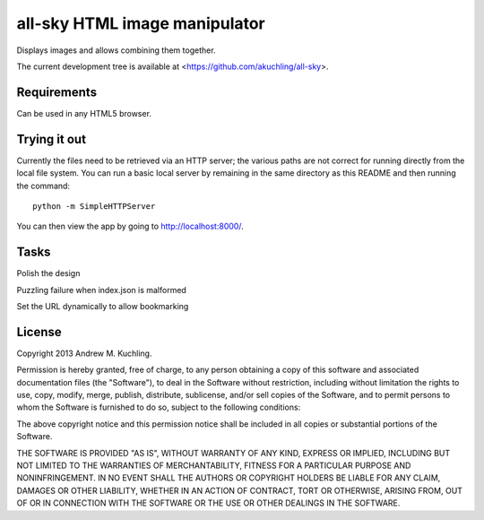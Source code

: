 
all-sky HTML image manipulator
==============================

Displays images and allows combining them together.

The current development tree is available at
<https://github.com/akuchling/all-sky>.


Requirements
------------

Can be used in any HTML5 browser.


Trying it out
-------------

Currently the files need to be retrieved via an HTTP server; the various
paths are not correct for running directly from the local file system.
You can run a basic local server by remaining in the same directory as
this README and then running the command::

    python -m SimpleHTTPServer

You can then view the app by going to http://localhost:8000/.


Tasks
-----

Polish the design

Puzzling failure when index.json is malformed

Set the URL dynamically to allow bookmarking


License
-------

Copyright 2013 Andrew M. Kuchling.

Permission is hereby granted, free of charge, to any person obtaining a copy
of this software and associated documentation files (the "Software"), to deal
in the Software without restriction, including without limitation the rights
to use, copy, modify, merge, publish, distribute, sublicense, and/or sell
copies of the Software, and to permit persons to whom the Software is
furnished to do so, subject to the following conditions:

The above copyright notice and this permission notice shall be included in
all copies or substantial portions of the Software.

THE SOFTWARE IS PROVIDED "AS IS", WITHOUT WARRANTY OF ANY KIND, EXPRESS OR
IMPLIED, INCLUDING BUT NOT LIMITED TO THE WARRANTIES OF MERCHANTABILITY,
FITNESS FOR A PARTICULAR PURPOSE AND NONINFRINGEMENT. IN NO EVENT SHALL THE
AUTHORS OR COPYRIGHT HOLDERS BE LIABLE FOR ANY CLAIM, DAMAGES OR OTHER
LIABILITY, WHETHER IN AN ACTION OF CONTRACT, TORT OR OTHERWISE, ARISING FROM,
OUT OF OR IN CONNECTION WITH THE SOFTWARE OR THE USE OR OTHER DEALINGS IN
THE SOFTWARE.

